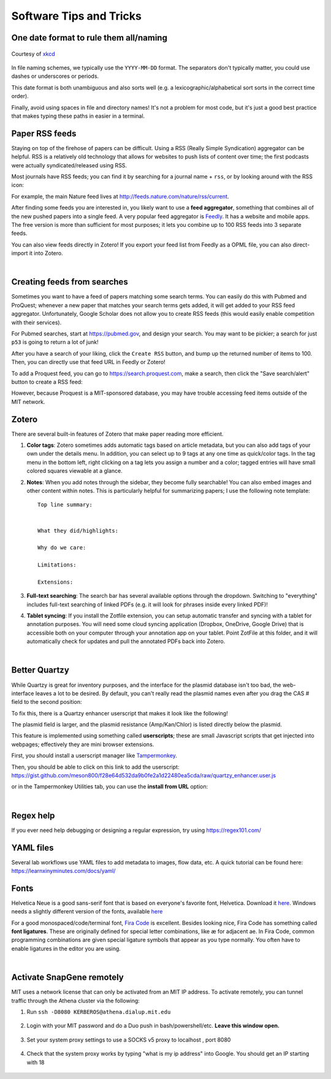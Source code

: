 ========================
Software Tips and Tricks
========================


One date format to rule them all/naming
---------------------------------------

.. figure:: https://imgs.xkcd.com/comics/iso_8601.png
    :align: center
    :target: https://imgs.xkcd.com/comics/iso_8601.png
    
    Courtesy of `xkcd <https://xkcd.com/1179/>`__

In file naming schemes, we typically use the ``YYYY-MM-DD`` format. The separators
don't typically matter, you could use dashes or underscores or periods.

This date format is both unambiguous and also sorts well (e.g. a lexicographic/alphabetical
sort sorts in the correct time order).

Finally, avoid using spaces in file and directory names! It's not a problem for most
code, but it's just a good best practice that makes typing these paths in easier
in a terminal.


Paper RSS feeds
---------------
Staying on top of the firehose of papers can be difficult. Using a RSS (Really Simple Syndication)
aggregator can be helpful. RSS is a relatively old technology that allows for websites
to push lists of content over time; the first podcasts were actually syndicated/released using RSS.

Most journals have RSS feeds; you can find it by searching for a journal name + ``rss``,
or by looking around with the RSS icon: |rss_icon|

.. |rss_icon| image:: https://upload.wikimedia.org/wikipedia/en/thumb/4/43/Feed-icon.svg/128px-Feed-icon.svg.png
    :align: middle
    :height: 2.0ex

For example, the main Nature feed lives at http://feeds.nature.com/nature/rss/current.

After finding some feeds you are interested in, you likely want to use a **feed aggregator**, something
that combines all of the new pushed papers into a single feed. A very popular feed aggregator is
`Feedly <https://www.feedly.com/>`_. It has a website and mobile apps. The free version is more than
sufficient for most purposes; it lets you combine up to 100 RSS feeds into 3 separate feeds.

You can also view feeds directly in Zotero! If you export your feed list from Feedly as a OPML
file, you can also direct-import it into Zotero.

.. image:: img/zotero_feeds.png
    :align: center

|

Creating feeds from searches
-----------------------------
Sometimes you want to have a feed of papers matching some search terms. You can easily do this
with Pubmed and ProQuest; whenever a new paper that matches your search terms
gets added, it will get added to your RSS feed aggregator. Unfortunately, Google Scholar
does not allow you to create RSS feeds (this would easily enable competition with their
services).

For Pubmed searches, start at https://pubmed.gov, and design your search. You may want
to be pickier; a search for just ``p53`` is going to return a lot of junk!

After you have a search of your liking, click the ``Create RSS`` button, and bump up the
returned number of items to 100. Then, you can directly use that feed URL in Feedly or Zotero!

.. image:: img/pubmed_rss.png

To add a Proquest feed, you can go to https://search.proquest.com, make a search, then click the
"Save search/alert" button to create a RSS feed:

.. image:: img/proquest_rss.png
    :align: center

However, because Proquest is a MIT-sponsored database, you may have trouble accessing feed items
outside of the MIT network.


Zotero
------
There are several built-in features of Zotero that make paper reading more efficient.

1. **Color tags**: Zotero sometimes adds automatic tags based on article metadata, but you can also add tags of your own under
   the details menu. In addition, you can select up to 9 tags at any one time as quick/color tags. In the tag menu
   in the bottom left, right clicking on a tag lets you assign a number and a color; tagged entries will have small
   colored squares viewable at a glance.

   .. image:: img/zotero_tag_color.png
     :align: center

2. **Notes**:  When you add notes through the sidebar, they become fully searchable! You can
   also embed images and other content within notes. This is particularly helpful for summarizing papers; I use the
   following note template:
   ::

        Top line summary:


        What they did/highlights:

        Why do we care:

        Limitations:

        Extensions:

3. **Full-text searching**: The search bar has several available options through the dropdown. Switching to "everything"
   includes full-text searching of linked PDFs (e.g. it will look for phrases inside every linked PDF)!
4. **Tablet syncing**: If you install the Zotfile extension, you can setup automatic transfer and syncing
   with a tablet for annotation purposes. You will need some cloud syncing application (Dropbox, OneDrive, Google Drive)
   that is accessible both on your computer through your annotation app on your tablet. Point ZotFile at this folder,
   and it will automatically check for updates and pull the annotated PDFs back into Zotero.

   .. image:: img/zotero_tablet.png
    :align: center
|


Better Quartzy
---------------
While Quartzy is great for inventory purposes, and the interface for the plasmid
database isn't too bad, the web-interface leaves a lot to be desired. By default,
you can't really read the plasmid names even after you drag the CAS # field to the
second position:

.. image:: img/quartzy_pre_enhancer.png
    :align: center

To fix this, there is a Quartzy enhancer userscript that makes it look like the following!

.. image:: img/quartzy_post_enhancer.png
    :align: center

The plasmid field is larger, and the plasmid resistance (Amp/Kan/Chlor) is listed directly
below the plasmid.


This feature is implemented using something called **userscripts**; these are small Javascript
scripts that get injected into webpages; effectively they are mini browser extensions.

First, you should install a userscript manager like `Tampermonkey <https://www.tampermonkey.net/>`__.

Then, you should be able to click on this link to add the userscript:
https://gist.github.com/meson800/f28e64d532da9b0fe2a1d22480ea5cda/raw/quartzy_enhancer.user.js

or in the Tampermonkey Utilities tab, you can use the **install from URL** option:

.. image:: img/tampermonkey_install_from_url.png
    :align: center
|

Regex help
----------
If you ever need help debugging or designing a regular expression, try using https://regex101.com/


YAML files
----------
Several lab workflows use YAML files to add metadata to images, flow data, etc. A quick tutorial can be found here: https://learnxinyminutes.com/docs/yaml/


Fonts
-----
Helvetica Neue is a good sans-serif font that is based on everyone's favorite font, Helvetica. 
Download it `here <../../_static/iap_files/HelveticaNeue.zip>`__. Windows needs a slightly different version of the fonts, available `here <../../_static/iap_files/WinNeue.zip>`__

For a good monospaced/code/terminal font, `Fira Code <https://github.com/tonsky/FiraCode/releases>`__ is excellent.
Besides looking nice, Fira Code has something called **font ligatures**. These are originally defined for special
letter combinations, like æ for adjacent ae. In Fira Code, common programming combinations are given
special ligature symbols that appear as you type normally. You often have to enable ligatures in the editor
you are using.

.. image:: img/fira_code.png
    :align: center
|

Activate SnapGene remotely
----------------------------
MIT uses a network license that can only be activated from an MIT IP address.
To activate remotely, you can tunnel traffic through the Athena cluster via the following:

1. Run ``ssh -D8080 KERBEROS@athena.dialup.mit.edu``

    .. image:: img/remote_snapgene_ssh.png
        :align: center

2. Login with your MIT password and do a Duo push in bash/powershell/etc. **Leave this window open.**

    .. image:: img/remote_snapgene_duo.png
        :align: center

3. Set your system proxy settings to use a SOCKS v5 proxy to localhost , port 8080

    .. image:: img/remote_snapgene_localhost.png
        :align: center

4. Check that the system proxy works by typing "what is my ip address" into Google. You should get an IP starting with 18

    .. image:: img/remote_snapgene_ip.png
        :align: center



